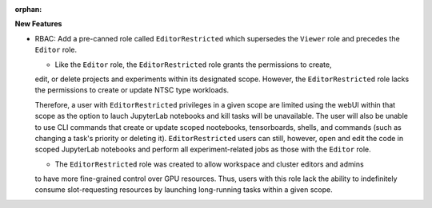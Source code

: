 :orphan:

**New Features**

*   RBAC: Add a pre-canned role called ``EditorRestricted`` which supersedes the ``Viewer`` role
    and precedes the ``Editor`` role.

    *   Like the ``Editor`` role, the ``EditorRestricted`` role grants the permissions to create,
    edit, or delete projects and experiments within its designated scope. However, the
    ``EditorRestricted`` role lacks the permissions to create or update NTSC type workloads.

    Therefore, a user with ``EditorRestricted`` privileges in a given scope are limited using the
    webUI within that scope as the option to lauch JupyterLab notebooks and kill tasks will be
    unavailable. The user will also be unable to use CLI commands that create or update scoped
    nootebooks, tensorboards, shells, and commands (such as changing a task's priority or deleting
    it). ``EditorRestricted`` users can still, however, open and edit the code in scoped JupyterLab
    notebooks and perform all experiment-related jobs as those with the ``Editor`` role.

    *   The ``EditorRestricted`` role was created to allow workspace and cluster editors and admins
    to have more fine-grained control over GPU resources. Thus, users with this role lack the
    ability to indefinitely consume slot-requesting resources by launching long-running tasks
    within a given scope.

